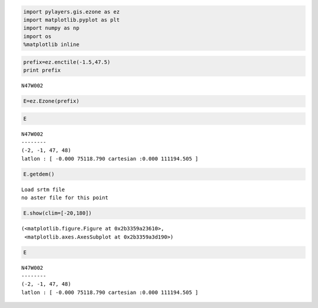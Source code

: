 
.. code:: python

    import pylayers.gis.ezone as ez
    import matplotlib.pyplot as plt
    import numpy as np
    import os
    %matplotlib inline
.. code:: python

    prefix=ez.enctile(-1.5,47.5)
    print prefix

.. parsed-literal::

    N47W002


.. code:: python

    E=ez.Ezone(prefix)
.. code:: python

    E



.. parsed-literal::

    N47W002
    --------
    (-2, -1, 47, 48)
    latlon : [ -0.000 75118.790 cartesian :0.000 111194.505 ]



.. code:: python

    E.getdem()

.. parsed-literal::

    Load srtm file
    no aster file for this point


.. code:: python

    E.show(clim=[-20,180])



.. parsed-literal::

    (<matplotlib.figure.Figure at 0x2b3359a23610>,
     <matplotlib.axes.AxesSubplot at 0x2b3359a3d190>)




.. image:: building_files/building_5_1.png


.. code:: python

    E



.. parsed-literal::

    N47W002
    --------
    (-2, -1, 47, 48)
    latlon : [ -0.000 75118.790 cartesian :0.000 111194.505 ]



